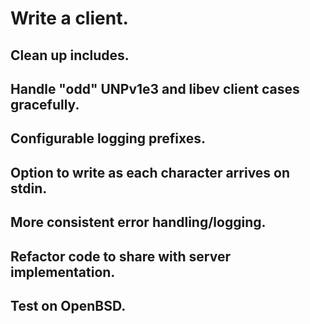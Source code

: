 * Write a client.

** Clean up includes.

** Handle "odd" UNPv1e3 and libev client cases gracefully.

** Configurable logging prefixes.

** Option to write as each character arrives on stdin.

** More consistent error handling/logging.

** Refactor code to share with server implementation.

** Test on OpenBSD.
